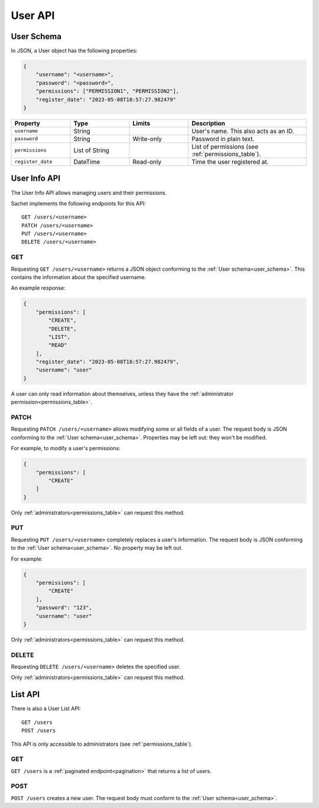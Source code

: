 User API
========

.. _user_schema:

User Schema
-----------

In JSON, a User object has the following properties:

.. code-block:: json

    {
        "username": "<username>",
        "password": "<password>",
        "permissions": ["PERMISSION1", "PERMISSION2"],
        "register_date": "2023-05-08T18:57:27.982479"
    }

.. list-table::
    :header-rows: 1
    :widths: 25 25 25 50

    * - Property
      - Type
      - Limits
      - Description
    * - ``username``
      - String
      -
      - User's name. This also acts as an ID.
    * - ``password``
      - String
      - Write-only
      - Password in plain text.
    * - ``permissions``
      - List of String
      -
      - List of permissions (see :ref:`permissions_table`).
    * - ``register_date``
      - DateTime
      - Read-only
      - Time the user registered at.

.. _user_info_api:

User Info API
-------------

The User Info API allows managing users and their permissions.

Sachet implements the following endpoints for this API::

    GET /users/<username>
    PATCH /users/<username>
    PUT /users/<username>
    DELETE /users/<username>

GET
^^^
Requesting ``GET /users/<username>`` returns a JSON object conforming to the :ref:`User schema<user_schema>`.
This contains the information about the specified username.

An example response:

.. code-block:: json

    {
        "permissions": [
            "CREATE",
            "DELETE",
            "LIST",
            "READ"
        ],
        "register_date": "2023-05-08T18:57:27.982479",
        "username": "user"
    }

A user can only read information about themselves, unless they have the :ref:`administrator permission<permissions_table>`.

PATCH
^^^^^

Requesting ``PATCH /users/<username>`` allows modifying some or all fields of a user.
The request body is JSON conforming to the :ref:`User schema<user_schema>`.
Properties may be left out: they won't be modified.

For example, to modify a user's permissions:

.. code-block:: json

    {
        "permissions": [
            "CREATE"
        ]
    }

Only :ref:`administrators<permissions_table>` can request this method.

PUT
^^^

Requesting ``PUT /users/<username>`` completely replaces a user's information.
The request body is JSON conforming to the :ref:`User schema<user_schema>`.
No property may be left out.

For example:

.. code-block:: json

    {
        "permissions": [
            "CREATE"
        ],
        "password": "123",
        "username": "user"
    }

Only :ref:`administrators<permissions_table>` can request this method.

DELETE
^^^^^^

Requesting ``DELETE /users/<username>`` deletes the specified user.

Only :ref:`administrators<permissions_table>` can request this method.

.. _user_list_api:

List API
--------

There is also a User List API::

    GET /users
    POST /users

This API is only accessible to administrators (see :ref:`permissions_table`).

GET
^^^

``GET /users`` is a :ref:`paginated endpoint<pagination>` that returns a list of users.

POST
^^^^

``POST /users`` creates a new user.
The request body must conform to the :ref:`User schema<user_schema>`.
